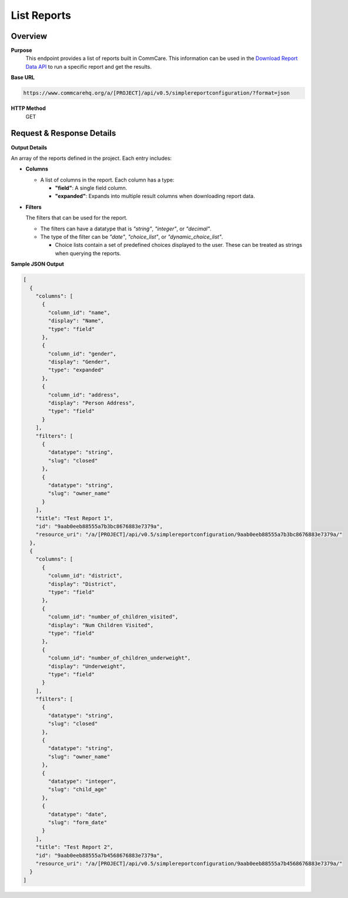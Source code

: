 List Reports 
============

Overview
--------

**Purpose**
    This endpoint provides a list of reports built in CommCare. This information can be used in the `Download Report Data API <download-report-data.rst>`_  to run a specific report and get the results.

**Base URL**

.. code-block:: text

    https://www.commcarehq.org/a/[PROJECT]/api/v0.5/simplereportconfiguration/?format=json

**HTTP Method**
    GET

Request & Response Details
---------------------------

**Output Details**

An array of the reports defined in the project. Each entry includes:

- **Columns**

  - A list of columns in the report. Each column has a type:

    - **"field"**: A single field column.
    - **"expanded"**: Expands into multiple result columns when downloading report data.

- **Filters**

  The filters that can be used for the report.

  - The filters can have a datatype that is *"string"*, *"integer"*, or *"decimal"*.
  - The type of the filter can be *"date"*, *"choice_list"*, or *"dynamic_choice_list"*.

    - Choice lists contain a set of predefined choices displayed to the user. These can be treated as strings when querying the reports.

**Sample JSON Output**

.. code-block:: json

    [
      {
        "columns": [
          {
            "column_id": "name",
            "display": "Name",
            "type": "field"
          },
          {
            "column_id": "gender",
            "display": "Gender",
            "type": "expanded"
          },
          {
            "column_id": "address",
            "display": "Person Address",
            "type": "field"
          }
        ],
        "filters": [
          {
            "datatype": "string",
            "slug": "closed"
          },
          {
            "datatype": "string",
            "slug": "owner_name"
          }
        ],
        "title": "Test Report 1",
        "id": "9aab0eeb88555a7b3bc8676883e7379a",
        "resource_uri": "/a/[PROJECT]/api/v0.5/simplereportconfiguration/9aab0eeb88555a7b3bc8676883e7379a/"
      },
      {
        "columns": [
          {
            "column_id": "district",
            "display": "District",
            "type": "field"
          },
          {
            "column_id": "number_of_children_visited",
            "display": "Num Children Visited",
            "type": "field"
          },
          {
            "column_id": "number_of_children_underweight",
            "display": "Underweight",
            "type": "field"
          }
        ],
        "filters": [
          {
            "datatype": "string",
            "slug": "closed"
          },
          {
            "datatype": "string",
            "slug": "owner_name"
          },
          {
            "datatype": "integer",
            "slug": "child_age"
          },
          {
            "datatype": "date",
            "slug": "form_date"
          }
        ],
        "title": "Test Report 2",
        "id": "9aab0eeb88555a7b4568676883e7379a",
        "resource_uri": "/a/[PROJECT]/api/v0.5/simplereportconfiguration/9aab0eeb88555a7b4568676883e7379a/"
      }
    ]
